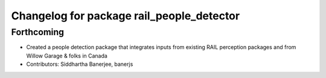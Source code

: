 ^^^^^^^^^^^^^^^^^^^^^^^^^^^^^^^^^^^^^^^^^^
Changelog for package rail_people_detector
^^^^^^^^^^^^^^^^^^^^^^^^^^^^^^^^^^^^^^^^^^

Forthcoming
-----------
* Created a people detection package that integrates inputs from existing RAIL perception packages and from Willow Garage & folks in Canada
* Contributors: Siddhartha Banerjee, banerjs
